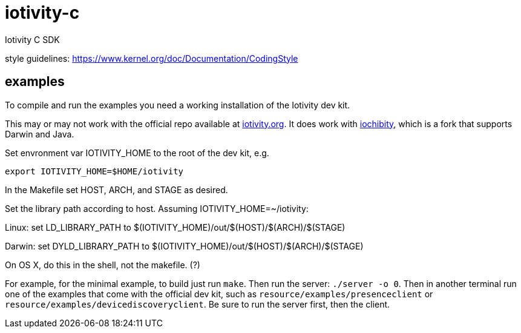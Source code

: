 # iotivity-c
Iotivity C SDK

style guidelines: https://www.kernel.org/doc/Documentation/CodingStyle

== examples

To compile and run the examples you need a working installation of the Iotivity dev kit.

This may or may not work with the official repo available at
https://www.iotivity.org/[iotivity.org].  It does work with
https://github.com/iotk/iochibity[iochibity], which is a fork that
supports Darwin and Java.

Set envronment var IOTIVITY_HOME to the root of the dev kit, e.g.

[source,sh]
----
export IOTIVITY_HOME=$HOME/iotivity
----

In the Makefile set HOST, ARCH, and STAGE as desired.

Set the library path according to host.  Assuming IOTIVITY_HOME=~/iotivity:

Linux:  set LD_LIBRARY_PATH to $(IOTIVITY_HOME)/out/$(HOST)/$(ARCH)/$(STAGE)

Darwin: set DYLD_LIBRARY_PATH to $(IOTIVITY_HOME)/out/$(HOST)/$(ARCH)/$(STAGE)

On OS X, do this in the shell, not the makefile. (?)

For example, for the minimal example, to build just run `make`.  Then
run the server: `./server -o 0`.  Then in another terminal run one of
the examples that come with the official dev kit, such as
`resource/examples/presenceclient` or
`resource/examples/devicediscoveryclient`.  Be sure to run the server
first, then the client.
